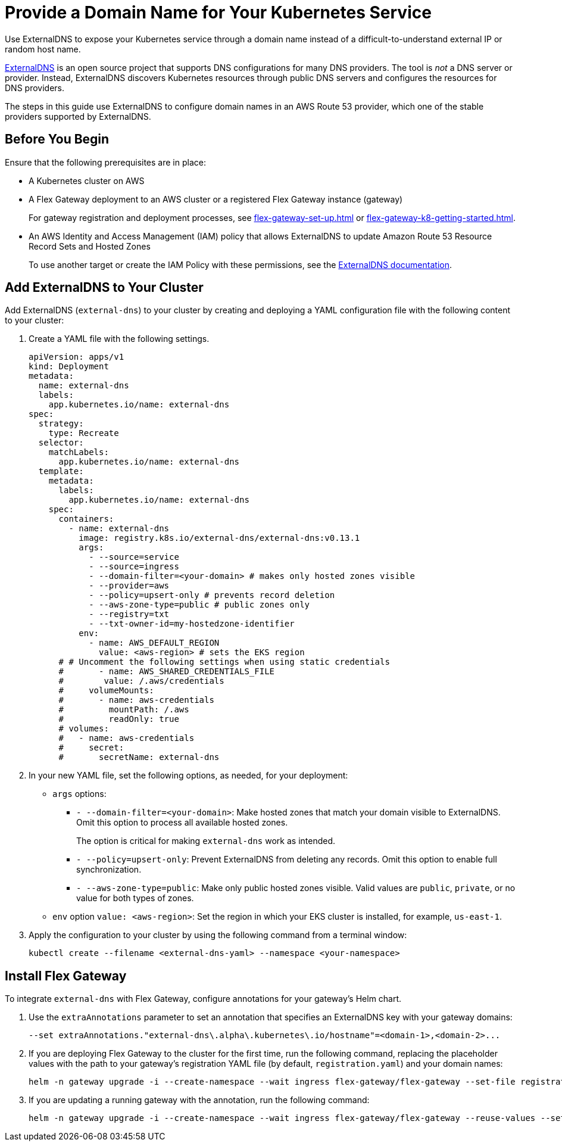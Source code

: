 = Provide a Domain Name for Your Kubernetes Service

Use ExternalDNS to expose your Kubernetes service through a domain name instead of a difficult-to-understand external IP or random host name. 

https://github.com/kubernetes-sigs/external-dns/blob/master/README.md[ExternalDNS^] is an open source project that supports DNS configurations for many DNS providers. The tool is _not_ a DNS server or provider. Instead, ExternalDNS discovers Kubernetes resources through public DNS servers and configures the resources for DNS providers.

The steps in this guide use ExternalDNS to configure domain names in an AWS Route 53 provider, which one of the stable providers supported by ExternalDNS. 

== Before You Begin

Ensure that the following prerequisites are in place:

* A Kubernetes cluster on AWS

* A Flex Gateway deployment to an AWS cluster or a registered Flex Gateway instance (gateway)
+
For gateway registration and deployment processes, see xref:flex-gateway-set-up.adoc[] or xref:flex-gateway-k8-getting-started.adoc[]. 

* An AWS Identity and Access Management (IAM) policy that allows ExternalDNS to update Amazon Route 53 Resource Record Sets and Hosted Zones 
+
To use another target or create the IAM Policy with these permissions, see the https://github.com/kubernetes-sigs/external-dns/blob/master/docs/tutorials/aws.md[ExternalDNS documentation^].

== Add ExternalDNS to Your Cluster

Add ExternalDNS (`external-dns`) to your cluster by creating and deploying a YAML configuration file with the following content to your cluster:

. Create a YAML file with the following settings.
+
[source,yaml]
----
apiVersion: apps/v1
kind: Deployment
metadata:
  name: external-dns
  labels:
    app.kubernetes.io/name: external-dns
spec:
  strategy:
    type: Recreate
  selector:
    matchLabels:
      app.kubernetes.io/name: external-dns
  template:
    metadata:
      labels:
        app.kubernetes.io/name: external-dns
    spec:
      containers:
        - name: external-dns
          image: registry.k8s.io/external-dns/external-dns:v0.13.1
          args:
            - --source=service
            - --source=ingress
            - --domain-filter=<your-domain> # makes only hosted zones visible
            - --provider=aws
            - --policy=upsert-only # prevents record deletion
            - --aws-zone-type=public # public zones only
            - --registry=txt
            - --txt-owner-id=my-hostedzone-identifier
          env:
            - name: AWS_DEFAULT_REGION
              value: <aws-region> # sets the EKS region
      # # Uncomment the following settings when using static credentials
      #       - name: AWS_SHARED_CREDENTIALS_FILE
      #        value: /.aws/credentials
      #     volumeMounts:
      #       - name: aws-credentials
      #         mountPath: /.aws
      #         readOnly: true
      # volumes:
      #   - name: aws-credentials
      #     secret:
      #       secretName: external-dns
----

. In your new YAML file, set the following options, as needed, for your deployment:

* `args` options:

** `- --domain-filter=<your-domain>`: Make hosted zones that match your domain visible to ExternalDNS. Omit this option to process all available hosted zones.
+
The option is critical for making `external-dns` work as intended.

** `- --policy=upsert-only`: Prevent ExternalDNS from deleting any records. Omit this option to enable full synchronization.

** `- --aws-zone-type=public`: Make only public hosted zones visible. Valid values are `public`, `private`, or no value for both types of zones.

* `env` option `value: <aws-region>`: Set the region in which your EKS cluster is installed, for example, `us-east-1`.

. Apply the configuration to your cluster by using the following command from a terminal window:
+
[source,kubctl]
----
kubectl create --filename <external-dns-yaml> --namespace <your-namespace>
----

== Install Flex Gateway

To integrate `external-dns` with Flex Gateway, configure annotations for your gateway's Helm chart. 

. Use the `extraAnnotations` parameter to set an annotation that specifies an ExternalDNS key with your gateway domains:
+
----
--set extraAnnotations."external-dns\.alpha\.kubernetes\.io/hostname"=<domain-1>,<domain-2>...
----

. If you are deploying Flex Gateway to the cluster for the first time, run the following command, replacing the placeholder values with the path to your gateway's registration YAML file (by default, `registration.yaml`) and your domain names: 
+
[source,helm]
----
helm -n gateway upgrade -i --create-namespace --wait ingress flex-gateway/flex-gateway --set-file registration.content=<path-to-registration> --set extraAnnotations."external-dns\.alpha\.kubernetes\.io/hostname"=<domain-1>,<domain-2>...
----

. If you are updating a running gateway with the annotation, run the following command:
+
[source,helm]
----
helm -n gateway upgrade -i --create-namespace --wait ingress flex-gateway/flex-gateway --reuse-values --set extraAnnotations."external-dns\.alpha\.kubernetes\.io/hostname"=<domain-1>,<domain-2>...
----
